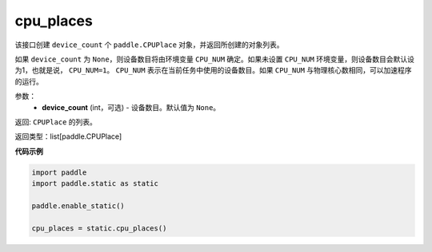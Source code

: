 .. _cn_api_fluid_cpu_places:

cpu_places
-------------------------------

.. py:function:: paddle.static.cpu_places(device_count=None)


该接口创建 ``device_count`` 个 ``paddle.CPUPlace`` 对象，并返回所创建的对象列表。

如果 ``device_count`` 为 ``None``，则设备数目将由环境变量 ``CPU_NUM`` 确定。如果未设置 ``CPU_NUM`` 环境变量，则设备数目会默认设为1，也就是说， ``CPU_NUM=1``。
``CPU_NUM`` 表示在当前任务中使用的设备数目。如果 ``CPU_NUM`` 与物理核心数相同，可以加速程序的运行。

参数：
  - **device_count** (int，可选) - 设备数目。默认值为 ``None``。

返回: ``CPUPlace`` 的列表。

返回类型：list[paddle.CPUPlace]

**代码示例**

.. code-block:: python

    import paddle
    import paddle.static as static
    
    paddle.enable_static()

    cpu_places = static.cpu_places()


